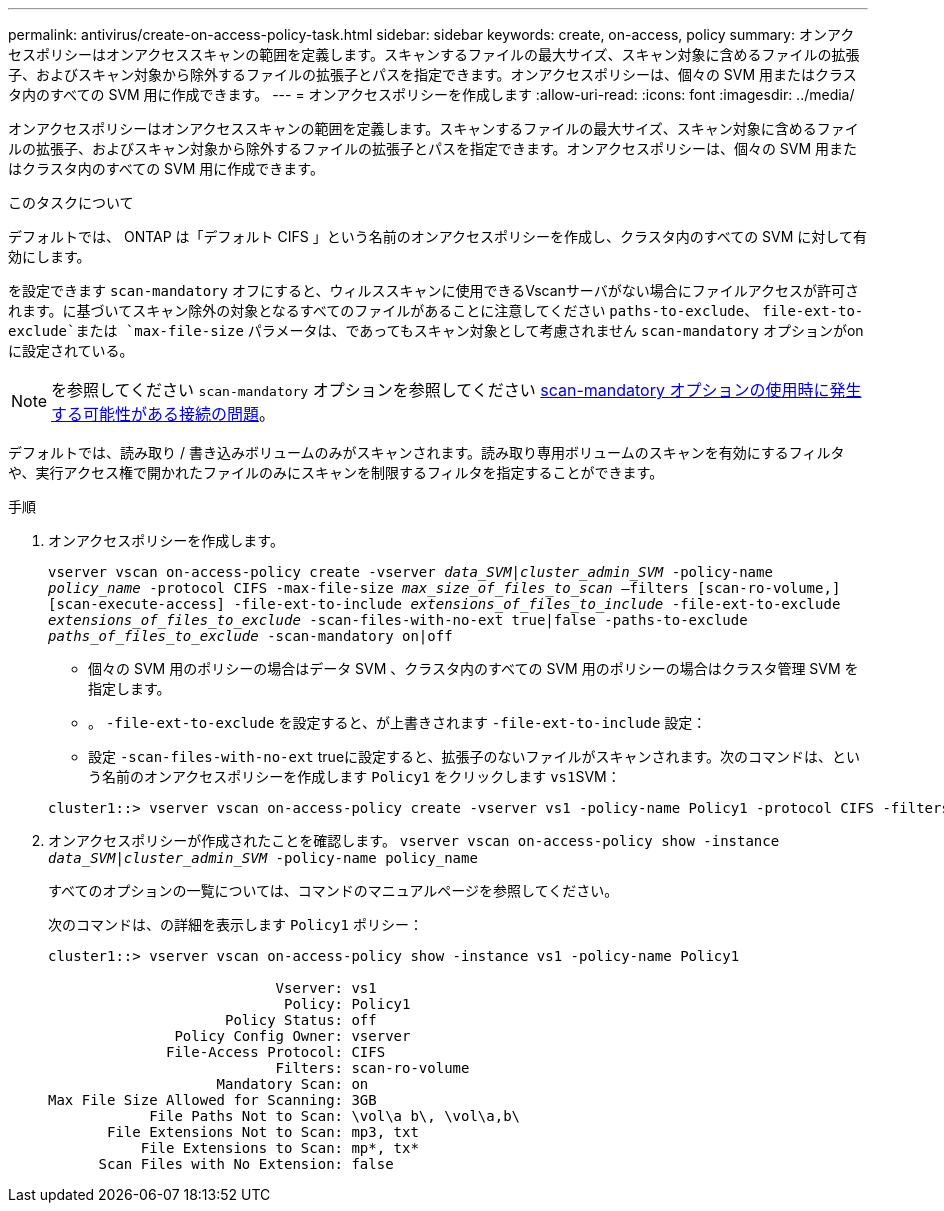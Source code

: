 ---
permalink: antivirus/create-on-access-policy-task.html 
sidebar: sidebar 
keywords: create, on-access, policy 
summary: オンアクセスポリシーはオンアクセススキャンの範囲を定義します。スキャンするファイルの最大サイズ、スキャン対象に含めるファイルの拡張子、およびスキャン対象から除外するファイルの拡張子とパスを指定できます。オンアクセスポリシーは、個々の SVM 用またはクラスタ内のすべての SVM 用に作成できます。 
---
= オンアクセスポリシーを作成します
:allow-uri-read: 
:icons: font
:imagesdir: ../media/


[role="lead"]
オンアクセスポリシーはオンアクセススキャンの範囲を定義します。スキャンするファイルの最大サイズ、スキャン対象に含めるファイルの拡張子、およびスキャン対象から除外するファイルの拡張子とパスを指定できます。オンアクセスポリシーは、個々の SVM 用またはクラスタ内のすべての SVM 用に作成できます。

.このタスクについて
デフォルトでは、 ONTAP は「デフォルト CIFS 」という名前のオンアクセスポリシーを作成し、クラスタ内のすべての SVM に対して有効にします。

を設定できます `scan-mandatory` オフにすると、ウィルススキャンに使用できるVscanサーバがない場合にファイルアクセスが許可されます。に基づいてスキャン除外の対象となるすべてのファイルがあることに注意してください `paths-to-exclude`、 `file-ext-to-exclude`または `max-file-size` パラメータは、であってもスキャン対象として考慮されません `scan-mandatory` オプションがonに設定されている。

[NOTE]
====
を参照してください `scan-mandatory` オプションを参照してください xref:vscan-server-connection-concept.adoc[scan-mandatory オプションの使用時に発生する可能性がある接続の問題]。

====
デフォルトでは、読み取り / 書き込みボリュームのみがスキャンされます。読み取り専用ボリュームのスキャンを有効にするフィルタや、実行アクセス権で開かれたファイルのみにスキャンを制限するフィルタを指定することができます。

.手順
. オンアクセスポリシーを作成します。
+
`vserver vscan on-access-policy create -vserver _data_SVM|cluster_admin_SVM_ -policy-name _policy_name_ -protocol CIFS -max-file-size _max_size_of_files_to_scan_ –filters [scan-ro-volume,][scan-execute-access] -file-ext-to-include _extensions_of_files_to_include_ -file-ext-to-exclude _extensions_of_files_to_exclude_ -scan-files-with-no-ext true|false -paths-to-exclude _paths_of_files_to_exclude_ -scan-mandatory on|off`

+
** 個々の SVM 用のポリシーの場合はデータ SVM 、クラスタ内のすべての SVM 用のポリシーの場合はクラスタ管理 SVM を指定します。
** 。 `-file-ext-to-exclude` を設定すると、が上書きされます `-file-ext-to-include` 設定：
** 設定 `-scan-files-with-no-ext` trueに設定すると、拡張子のないファイルがスキャンされます。次のコマンドは、という名前のオンアクセスポリシーを作成します `Policy1` をクリックします ``vs1``SVM：


+
[listing]
----
cluster1::> vserver vscan on-access-policy create -vserver vs1 -policy-name Policy1 -protocol CIFS -filters scan-ro-volume -max-file-size 3GB -file-ext-to-include “mp*”,"tx*" -file-ext-to-exclude "mp3","txt" -scan-files-with-no-ext false -paths-to-exclude "\vol\a b\","\vol\a,b\"
----
. オンアクセスポリシーが作成されたことを確認します。 `vserver vscan on-access-policy show -instance _data_SVM|cluster_admin_SVM_ -policy-name policy_name`
+
すべてのオプションの一覧については、コマンドのマニュアルページを参照してください。

+
次のコマンドは、の詳細を表示します `Policy1` ポリシー：

+
[listing]
----
cluster1::> vserver vscan on-access-policy show -instance vs1 -policy-name Policy1

                           Vserver: vs1
                            Policy: Policy1
                     Policy Status: off
               Policy Config Owner: vserver
              File-Access Protocol: CIFS
                           Filters: scan-ro-volume
                    Mandatory Scan: on
Max File Size Allowed for Scanning: 3GB
            File Paths Not to Scan: \vol\a b\, \vol\a,b\
       File Extensions Not to Scan: mp3, txt
           File Extensions to Scan: mp*, tx*
      Scan Files with No Extension: false
----


